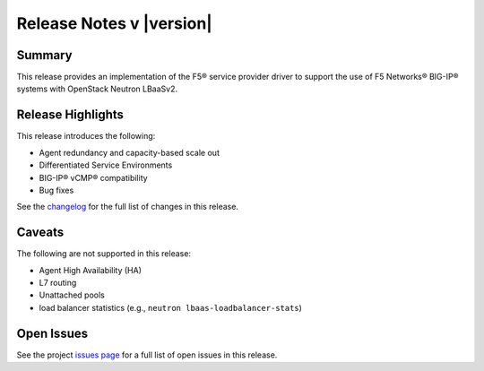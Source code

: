 .. _lbaasv2-driver-release-notes:

Release Notes v |version|
#########################

Summary
-------

This release provides an implementation of the F5® service provider driver to support the use of F5 Networks® BIG-IP® systems with OpenStack Neutron LBaaSv2.

Release Highlights
------------------

This release introduces the following:

- Agent redundancy and capacity-based scale out
- Differentiated Service Environments
- BIG-IP® vCMP® compatibility
- Bug fixes

See the `changelog <https://github.com/F5Networks/f5-openstack-lbaasv2-driver/compare/v8.0.8...v8.1.0>`_ for the full list of changes in this release.

Caveats
-------

The following are not supported in this release:

* Agent High Availability (HA)
* L7 routing
* Unattached pools
* load balancer statistics (e.g., ``neutron lbaas-loadbalancer-stats``)

Open Issues
-----------

See the project `issues page <https://github.com/F5Networks/f5-openstack-lbaasv2-driver/issues>`_ for a full list of open issues in this release.

